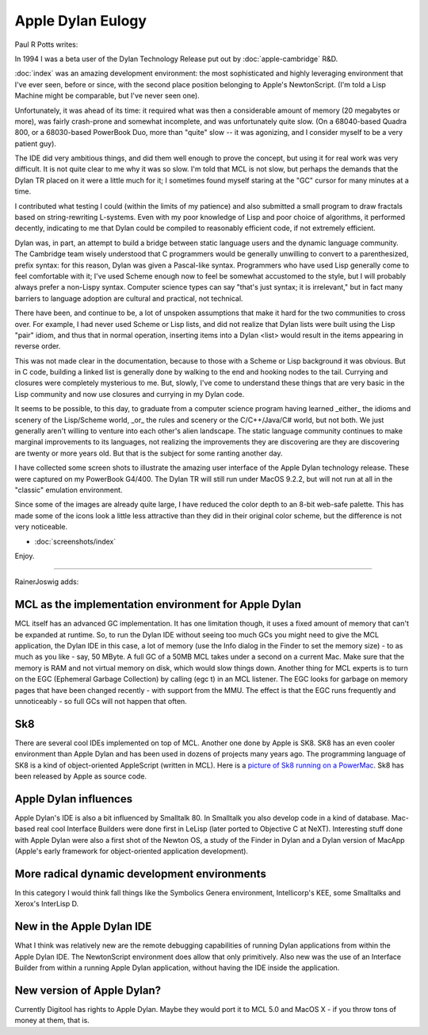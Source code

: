 ******************
Apple Dylan Eulogy
******************

Paul R Potts writes:

In 1994 I was a beta user of the Dylan Technology Release put out by
:doc:`apple-cambridge` R&D.

:doc:`index` was an amazing development environment: the most
sophisticated and highly leveraging environment that I've ever seen,
before or since, with the second place position belonging to Apple's
NewtonScript. (I'm told a Lisp Machine might be comparable, but I've
never seen one).

Unfortunately, it was ahead of its time: it required what was then a
considerable amount of memory (20 megabytes or more), was fairly
crash-prone and somewhat incomplete, and was unfortunately quite slow.
(On a 68040-based Quadra 800, or a 68030-based PowerBook Duo, more than
"quite" slow -- it was agonizing, and I consider myself to be a very
patient guy).

The IDE did very ambitious things, and did them well enough to prove the
concept, but using it for real work was very difficult. It is not quite
clear to me why it was so slow. I'm told that MCL is not slow, but
perhaps the demands that the Dylan TR placed on it were a little much
for it; I sometimes found myself staring at the "GC" cursor for many
minutes at a time.

I contributed what testing I could (within the limits of my patience)
and also submitted a small program to draw fractals based on
string-rewriting L-systems. Even with my poor knowledge of Lisp and poor
choice of algorithms, it performed decently, indicating to me that Dylan
could be compiled to reasonably efficient code, if not extremely
efficient.

Dylan was, in part, an attempt to build a bridge between static language
users and the dynamic language community. The Cambridge team wisely
understood that C programmers would be generally unwilling to convert to
a parenthesized, prefix syntax: for this reason, Dylan was given a
Pascal-like syntax. Programmers who have used Lisp generally come to
feel comfortable with it; I've used Scheme enough now to feel be
somewhat accustomed to the style, but I will probably always prefer a
non-Lispy syntax. Computer science types can say "that's just syntax; it
is irrelevant," but in fact many barriers to language adoption are
cultural and practical, not technical.

There have been, and continue to be, a lot of unspoken assumptions that
make it hard for the two communities to cross over. For example, I had
never used Scheme or Lisp lists, and did not realize that Dylan lists
were built using the Lisp "pair" idiom, and thus that in normal
operation, inserting items into a Dylan <list> would result in the items
appearing in reverse order.

This was not made clear in the documentation, because to those with a
Scheme or Lisp background it was obvious. But in C code, building a
linked list is generally done by walking to the end and hooking nodes to
the tail. Currying and closures were completely mysterious to me. But,
slowly, I've come to understand these things that are very basic in the
Lisp community and now use closures and currying in my Dylan code.

It seems to be possible, to this day, to graduate from a computer
science program having learned _either_ the idioms and scenery of the
Lisp/Scheme world, _or_ the rules and scenery or the C/C++/Java/C#
world, but not both. We just generally aren't willing to venture into
each other's alien landscape. The static language community continues to
make marginal improvements to its languages, not realizing the
improvements they are discovering are they are discovering are twenty or
more years old. But that is the subject for some ranting another day.

I have collected some screen shots to illustrate the amazing user
interface of the Apple Dylan technology release. These were captured on
my PowerBook G4/400. The Dylan TR will still run under MacOS 9.2.2, but
will not run at all in the "classic" emulation environment.

Since some of the images are already quite large, I have reduced the
color depth to an 8-bit web-safe palette. This has made some of the
icons look a little less attractive than they did in their original
color scheme, but the difference is not very noticeable.

- :doc:`screenshots/index`

Enjoy.

--------

RainerJoswig adds:

MCL as the implementation environment for Apple Dylan
=====================================================

MCL itself has an advanced GC implementation. It has one limitation
though, it uses a fixed amount of memory that can't be expanded at
runtime. So, to run the Dylan IDE without seeing too much GCs you might
need to give the MCL application, the Dylan IDE in this case, a lot of
memory (use the Info dialog in the Finder to set the memory size) - to
as much as you like - say, 50 MByte. A full GC of a 50MB MCL takes under
a second on a current Mac. Make sure that the memory is RAM and not
virtual memory on disk, which would slow things down. Another thing for
MCL experts is to turn on the EGC (Ephemeral Garbage Collection) by
calling (egc t) in an MCL listener. The EGC looks for garbage on memory
pages that have been changed recently - with support from the MMU. The
effect is that the EGC runs frequently and unnoticeably - so full GCs
will not happen that often.

Sk8
===

There are several cool IDEs implemented on top of MCL. Another one done
by Apple is SK8. SK8 has an even cooler environment than Apple Dylan and
has been used in dozens of projects many years ago. The programming
language of SK8 is a kind of object-oriented AppleScript (written in
MCL). Here is a `picture of Sk8 running on a PowerMac
<http://www.lemonodor.com/archives/images/mcl-porn/i8.jpg>`_. Sk8 has
been released by Apple as source code.

Apple Dylan influences
======================

Apple Dylan's IDE is also a bit influenced by Smalltalk 80. In Smalltalk
you also develop code in a kind of database. Mac-based real cool
Interface Builders were done first in LeLisp (later ported to Objective
C at NeXT). Interesting stuff done with Apple Dylan were also a first
shot of the Newton OS, a study of the Finder in Dylan and a Dylan
version of MacApp (Apple's early framework for object-oriented
application development).

More radical dynamic development environments
=============================================

In this category I would think fall things like the Symbolics Genera
environment, Intellicorp's KEE, some Smalltalks and Xerox's InterLisp D.

New in the Apple Dylan IDE
==========================

What I think was relatively new are the remote debugging capabilities of
running Dylan applications from within the Apple Dylan IDE. The
NewtonScript environment does allow that only primitively. Also new was
the use of an Interface Builder from within a running Apple Dylan
application, without having the IDE inside the application.

New version of Apple Dylan?
===========================

Currently Digitool has rights to Apple Dylan. Maybe they would port it
to MCL 5.0 and MacOS X - if you throw tons of money at them, that is.
